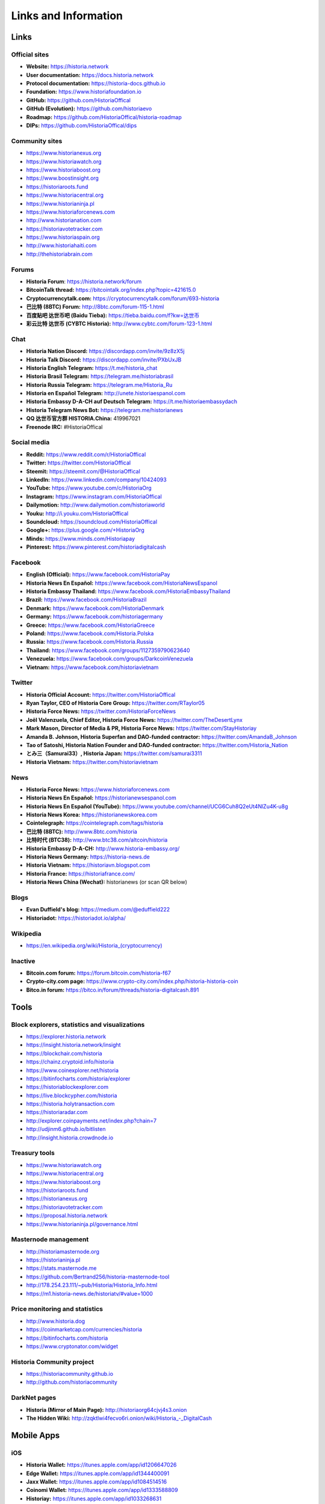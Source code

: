 .. meta::
   :description: Glossary and collection of links to other parts of the Historia ecosystem and network
   :keywords: historia, cryptocurrency, glossary, links, community, official, github, roadmap, chat, discord, facebook, twitter, social media

.. _information:

=====================
Links and Information
=====================

.. _links:

Links
=====

Official sites
--------------

- **Website:** https://historia.network
- **User documentation:** https://docs.historia.network
- **Protocol documentation:** https://historia-docs.github.io
- **Foundation:** https://www.historiafoundation.io
- **GitHub:** https://github.com/HistoriaOffical
- **GitHub (Evolution):** https://github.com/historiaevo
- **Roadmap:** https://github.com/HistoriaOffical/historia-roadmap
- **DIPs:** https://github.com/HistoriaOffical/dips

Community sites
---------------

- https://www.historianexus.org
- https://www.historiawatch.org
- https://www.historiaboost.org
- https://www.boostinsight.org
- https://historiaroots.fund
- https://www.historiacentral.org
- https://www.historianinja.pl
- https://www.historiaforcenews.com
- http://www.historianation.com
- https://historiavotetracker.com
- https://www.historiaspain.org
- http://www.historiahaiti.com
- http://thehistoriabrain.com

Forums
------

- **Historia Forum**: https://historia.network/forum
- **BitcoinTalk thread:** https://bitcointalk.org/index.php?topic=421615.0
- **Cryptocurrencytalk.com:** https://cryptocurrencytalk.com/forum/693-historia
- **巴比特 (8BTC) Forum:** http://8btc.com/forum-115-1.html
- **百度贴吧 达世币吧 (Baidu Tieba):** `https://tieba.baidu.com/f?kw=达世币 <https://tieba.baidu.com/f?kw=达世币>`_
- **彩云比特 达世币 (CYBTC Historia):** http://www.cybtc.com/forum-123-1.html


Chat
----

- **Historia Nation Discord:** https://discordapp.com/invite/9z8zX5j
- **Historia Talk Discord:** https://discordapp.com/invite/PXbUxJB
- **Historia English Telegram:** https://t.me/historia_chat
- **Historia Brasil Telegram:** https://telegram.me/historiabrasil
- **Historia Russia Telegram:** https://telegram.me/Historia_Ru
- **Historia en Español Telegram:** http://unete.historiaespanol.com
- **Historia Embassy D-A-CH auf Deutsch Telegram:** https://t.me/historiaembassydach 
- **Historia Telegram News Bot:** https://telegram.me/historianews
- **QQ 达世币官方群 HISTORIA.China:** 419967021
- **Freenode IRC:** #HistoriaOffical


Social media
------------

- **Reddit:** https://www.reddit.com/r/HistoriaOffical
- **Twitter:** https://twitter.com/HistoriaOffical
- **Steemit:** https://steemit.com/@HistoriaOffical
- **LinkedIn:** https://www.linkedin.com/company/10424093
- **YouTube:** https://www.youtube.com/c/HistoriaOrg
- **Instagram:** https://www.instagram.com/HistoriaOffical
- **Dailymotion:** http://www.dailymotion.com/historiaworld
- **Youku:** http://i.youku.com/HistoriaOffical
- **Soundcloud:** https://soundcloud.com/HistoriaOffical
- **Google+:** https://plus.google.com/+HistoriaOrg
- **Minds:** https://www.minds.com/Historiapay
- **Pinterest:** https://www.pinterest.com/historiadigitalcash


Facebook
--------

- **English (Official):** https://www.facebook.com/HistoriaPay
- **Historia News En Español:** https://www.facebook.com/HistoriaNewsEspanol
- **Historia Embassy Thailand:** https://www.facebook.com/HistoriaEmbassyThailand
- **Brazil:** https://www.facebook.com/HistoriaBrazil
- **Denmark:** https://www.facebook.com/HistoriaDenmark
- **Germany:** https://www.facebook.com/historiagermany
- **Greece:** https://www.facebook.com/HistoriaGreece
- **Poland:** https://www.facebook.com/Historia.Polska
- **Russia:** https://www.facebook.com/Historia.Russia
- **Thailand:** https://www.facebook.com/groups/1127359790623640
- **Venezuela:** https://www.facebook.com/groups/DarkcoinVenezuela
- **Vietnam:** https://www.facebook.com/historiavietnam


Twitter
-------

- **Historia Official Account:** https://twitter.com/HistoriaOffical
- **Ryan Taylor, CEO of Historia Core Group:** https://twitter.com/RTaylor05
- **Historia Force News:** https://twitter.com/HistoriaForceNews
- **Joël Valenzuela, Chief Editor, Historia Force News:** https://twitter.com/TheDesertLynx
- **Mark Mason, Director of Media & PR, Historia Force News:** https://twitter.com/StayHistoriay
- **Amanda B. Johnson, Historia Superfan and DAO-funded contractor:** https://twitter.com/AmandaB_Johnson
- **Tao of Satoshi, Historia Nation Founder and DAO-funded contractor:** `https://twitter.com/Historia_Nation <https://twitter.com/Historia_Nation>`__
- **とみ三（Samurai33）, Historia Japan:** https://twitter.com/samurai3311
- **Historia Vietnam:** https://twitter.com/historiavietnam


News
----

- **Historia Force News:** https://www.historiaforcenews.com
- **Historia News En Español:** https://historianewsespanol.com
- **Historia News En Español (YouTube):** https://www.youtube.com/channel/UCG6Cuh8Q2eUt4NlZu4K-u8g
- **Historia News Korea:** https://historianewskorea.com
- **Cointelegraph:** https://cointelegraph.com/tags/historia
- **巴比特 (8BTC):** http://www.8btc.com/historia
- **比特时代 (BTC38):** http://www.btc38.com/altcoin/historia
- **Historia Embassy D-A-CH:** http://www.historia-embassy.org/
- **Historia News Germany:** https://historia-news.de
- **Historia Vietnam:** https://historiavn.blogspot.com
- **Historia France:** https://historiafrance.com/
- **Historia News China (Wechat):** historianews (or scan QR below)

.. image:: img/historia-wx.png
    :width: 100 px



Blogs
-----

- **Evan Duffield's blog:** https://medium.com/@eduffield222
- **Historiadot:** https://historiadot.io/alpha/


Wikipedia
---------

- `https://en.wikipedia.org/wiki/Historia_(cryptocurrency) <https://en.wikipedia.org/wiki/Historia_(cryptocurrency)>`_


Inactive
--------

- **Bitcoin.com forum:** https://forum.bitcoin.com/historia-f67
- **Crypto-city.com page:** https://www.crypto-city.com/index.php/historia-historia-coin
- **Bitco.in forum:** https://bitco.in/forum/threads/historia-digitalcash.891


Tools
=====

Block explorers, statistics and visualizations
----------------------------------------------

- https://explorer.historia.network
- https://insight.historia.network/insight
- https://blockchair.com/historia
- https://chainz.cryptoid.info/historia
- https://www.coinexplorer.net/historia
- https://bitinfocharts.com/historia/explorer
- https://historiablockexplorer.com
- https://live.blockcypher.com/historia
- https://historia.holytransaction.com
- https://historiaradar.com
- http://explorer.coinpayments.net/index.php?chain=7
- http://udjinm6.github.io/bitlisten
- http://insight.historia.crowdnode.io


Treasury tools
--------------

- https://www.historiawatch.org
- https://www.historiacentral.org
- https://www.historiaboost.org
- https://historiaroots.fund
- https://historianexus.org
- https://historiavotetracker.com
- https://proposal.historia.network
- https://www.historianinja.pl/governance.html


Masternode management
---------------------

- http://historiamasternode.org
- https://historianinja.pl
- https://stats.masternode.me
- https://github.com/Bertrand256/historia-masternode-tool
- http://178.254.23.111/~pub/Historia/Historia_Info.html
- https://m1.historia-news.de/historiatv/#value=1000


Price monitoring and statistics
-------------------------------

- http://www.historia.dog
- https://coinmarketcap.com/currencies/historia
- https://bitinfocharts.com/historia
- https://www.cryptonator.com/widget


Historia Community project
----------------------

- https://historiacommunity.github.io
- http://github.com/historiacommunity


DarkNet pages
-------------

- **Historia (Mirror of Main Page):** http://historiaorg64cjvj4s3.onion
- **The Hidden Wiki:** `http://zqktlwi4fecvo6ri.onion/wiki/Historia_-_DigitalCash <http://zqktlwi4fecvo6ri.onion/wiki/Historia_-_DigitalCash>`_


Mobile Apps
===========

iOS
---

- **Historia Wallet:** https://itunes.apple.com/app/id1206647026
- **Edge Wallet:** https://itunes.apple.com/app/id1344400091
- **Jaxx Wallet:** https://itunes.apple.com/app/id1084514516
- **Coinomi Wallet:** https://itunes.apple.com/app/id1333588809
- **Historiay:** https://itunes.apple.com/app/id1033268631
- **CoinCap:** https://itunes.apple.com/app/id1074052280
- **Blockfolio:** https://itunes.apple.com/app/id1095564685
- **Cryptonaut:** https://itunes.apple.com/app/id1312756405
- **Quoinex:** https://itunes.apple.com/app/id1140955992
- **Abra:** https://itunes.apple.com/app/id966301394
- **BitUniverse:** https://itunes.apple.com/app/id1329338902


Android
-------

- **Historia Wallet:** https://play.google.com/store/apps/details?id=hashengineering.darkcoin.wallet
- **Edge Wallet:** https://play.google.com/store/apps/details?id=co.edgesecure.app
- **Jaxx Wallet:** https://play.google.com/store/apps/details?id=com.kryptokit.jaxx
- **Coinomi Wallet:** https://play.google.com/store/apps/details?id=com.coinomi.wallet
- **Cryptonator Wallet:** https://play.google.com/store/apps/details?id=com.aev.cryptonator
- **HistoriaCentral:** https://play.google.com/store/apps/details?id=net.paregov.android.historiacentral
- **CoinCap:** https://play.google.com/store/apps/details?id=io.coinCap.coinCap
- **Blockfolio:** https://play.google.com/store/apps/details?id=com.blockfolio.blockfolio
- **Cryptonaut:** https://play.google.com/store/apps/details?id=org.cryptonaut.app
- **Quoinex:** https://play.google.com/store/apps/details?id=mobi.quoine
- **Abra:** https://play.google.com/store/apps/details?id=com.plutus.wallet
- **Bitcoin Ticker Widget:** https://play.google.com/store/apps/details?id=st.brothas.mtgoxwidget
- **BitUniverse:** https://play.google.com/store/apps/details?id=com.bituniverse.portfolio


.. _glossary:


Glossary
========

51% Attack
  A condition in which more than half the computing power on a
  cryptocurrency network is controlled by a single miner or group of
  miners. That amount of power theoretically makes them the authority on
  the network. This means that every client on the network believes the
  attacker’s hashed transaction block.

Address
  A Historia address is used to :ref:`Send/Receive a Payment 
  <historiacore-send-receive>` on the Historia network. It contains a string of
  alphanumeric characters, but can also be represented as a scannable QR
  code. A Historia address is also the public key in the pair of keys used 
  by Historia holders to digitally sign transactions (see Public key).

Algorithm
  In mathematics and computer science, an `algorithm 
  <https://en.wikipedia.org/wiki/Algorithm>`_ is a self-contained 
  step-by-step set of operations to be performed. Algorithms perform 
  calculation, data processing, and/or automated reasoning tasks.

Altcoin
  Since Bitcoin was the first cryptocurrency and has the largest market
  capitalization, it is considered as the reference. An altcoin, or
  alternative coin, is any cryptocurrency other than Bitcoin.

AML
  Anti-Money Laundering techniques are used to stop people from making
  illegally obtained funds appear as though they have been earned
  legally. AML mechanisms can be legal or technical in nature.
  Regulators frequently apply AML techniques to Historia exchanges.

API
  In computer programming, an `application programming interface (API) 
  <https://en.wikipedia.org/wiki/Application_programming_interface>`_ is
  a set of routines, protocols, and tools for building software and
  applications.

  An API expresses a software component in terms of its operations,
  inputs, outputs, and underlying types, defining functionalities that
  are independent of their respective implementations, which allows
  definitions and implementations to vary without compromising the
  interface. A good API makes it easier to develop a program by
  providing all the building blocks, which are then put together by the
  programmer.

ASIC
  An application-specific integrated circuit (ASIC), is an integrated
  circuit (IC) customized for a particular use, rather than intended for
  general-purpose use. For example, a chip designed to run in a digital
  voice recorder or for :ref:`high-efficiency Historia mining <asic-mining>`
  is an ASIC.

ATM / BTM
  A Historia ATM is a physical machine that allows a customer to buy Historia
  with cash. There are many manufacturers, some of which enable users to
  sell Historia for cash. They are also sometimes called 'BTMs' or 'Historia
  AVMS.' Historia is supported on several :ref:`ATMs <how-to-buy>`.

Backlog
  Backlog generally refers to an accumulation over time of work waiting
  to be done or orders to be fulfilled.

Backup
  The process of making copies of a computer file to ensure its
  integrity in case of loss, theft, or damage. Historia allows users to
  :ref:`make backup copies <historiacore-backup>` of their digital wallets.
  This protects against losing one's money in the event of a computer
  crashing or losing one’s mobile device. This would be the equivalent
  of being able to backup the cash in your wallet, so that if you lost
  it, you could restore the cash from a backup.

Bitcoin 2.0
  This is a term explaining the next new level of Bitcoin projects which
  started as a fork of Bitcoin but extended their code into the next
  level of Blockchain Projects (Smart Contracts, Decentralised
  Voting,....)

Blockchain
  A `blockchain <https://en.wikipedia.org/wiki/Block_chain_(database)>`_ 
  is a distributed database that maintains a continuously-growing list 
  of data records hardened against tampering and revision. It consists 
  of data structure blocks — which exclusively hold data in initial 
  blockchain implementations, and both data and programs in some of the 
  more recent implementations — with each block holding batches of 
  individual transactions and the results of any blockchain executables. 
  Each block contains a timestamp and information linking it to a 
  previous block.

Blocks
  Transactions on the Blockchain are collected in "`blocks 
  <https://en.wikipedia.org/wiki/Block_chain_(database)#Blocks>`_" which 
  record and confirm when and in what sequence transactions enter and 
  are logged in the block chain. Blocks are created by users known as
  "miners" who use specialized software or equipment designed
  specifically to create blocks.

Budget System / DGBB
  The development of Historia and the Historia ecosystem is self-funded by the
  network. Each time a block is discovered, 45% of the block reward goes
  to miners and 45% goes to masternodes. Ten percent is withheld by the
  network and used to fund projects that are approved by the masternode
  network. This process is known as :ref:`Decentralized Governance by
  Blockchain <governance>` (DGBB). For a fee, anybody can submit a
  proposal to the network, and will be paid directly by the blockchain
  if approved by the masternodes. The Budget System is sometimes called
  the Treasury System; the two terms are interchangeable.

ChainLock
  Defined in `DIP8
  <https://github.com/HistoriaOffical/dips/blob/master/dip-0008.md>`__,
  ChainLocks are a method of using an LLMQ to threshold sign a block
  immediately after it is propogated by the miner in order to enforce
  the first-seen rule. This is a powerful method of mitigating 51%
  mining attacks, which are associated with double spending.

Cloud Wallet
  Third parties that will store your Historia on their servers for you, so
  that you can access your funds from any device connected to the
  internet. If their website is hacked or if their servers are damaged,
  you run the risk of losing your Historia. Any online wallets should be
  secured with strong passphrases and 2FA. You cannot make backup copies
  of your online wallet, because you do not have access to the private
  keys. We do not recommend that you store large quantities of funds in
  online wallets.

Coinbase transaction
  The first transaction in a block. Always created by a miner, it
  includes a single input which constitutes the block reward. This is
  split between the miner and a deterministically chosen masternode.

Cold Storage
  A method of generating and storing private keys completely offline.
  One could use a desktop or laptop computer disconnected from the
  internet, a dedicated hardware wallet, a USB stick, or a :ref:`paper
  wallet <historia-paper-wallet>`.

Confirm(ed) Transaction
  When a Historia transaction is made, a miner must verify that the
  transaction is valid. When the inputs and outputs are verified, the
  transaction is included in a block in the blockchain. The transaction
  can then be considered complete and irreversible. The confirmation
  number increases as more blocks are added to the blockchain.

Confirmation Number
  The number of confirmations for a specific Historia transaction. Zero
  confirmations means that the **transaction is unconfirmed**. One
  confirmation means that the transaction is included in the latest
  block in the blockchain. Two confirmations means the transaction is
  included in two blocks, three confirmations for three blocks, and so
  on. The probability of a transaction being reversed (double spent)
  diminishes exponentially with every block and subsequent confirmation.
  Six confirmations is usually considered "safe" and irreversible.

Confirmed Transactions
  Transactions that are processed by miners and considered irreversible,
  usually after six confirmations. In the case of InstantSend, funds can
  be considered irreversible after a few seconds, but must still be
  written to the blockchain (and thus "confirmed").

CPU
  A `central processing unit (CPU) 
  <https://en.wikipedia.org/wiki/Central_processing_unit>`_ is the 
  electronic circuitry within a computer that carries out the 
  instructions of a computer program by performing the basic arithmetic, 
  logical, control and input/output (I/O) operations specified by the 
  instructions. The term has been used in the computer industry at least 
  since the early 1960s. Traditionally, the term "CPU" refers to a 
  processor, more specifically to its processing unit and control unit 
  (CU), distinguishing these core elements of a computer from external 
  components such as main memory and I/O circuitry.

Cryptocurrency
  A `cryptocurrency <https://en.wikipedia.org/wiki/Cryptocurrency>`_ (or 
  crypto currency or crypto-currency) is a medium of exchange using 
  cryptography to secure the transactions and to control the creation of 
  new units.

Cryptography
  Cryptography or cryptology (from Greek κρυπτός *kryptós*, "hidden,
  secret"; and γράφειν *graphein*, "writing," or -λογία *-logia*,
  "study," respectively) is the practice and study of techniques for
  secure communication in the presence of third parties called
  adversaries. More generally, cryptography is about constructing and
  analyzing protocols that prevent third parties or the public from
  reading private messages; various aspects in information security such
  as data confidentiality, data integrity, authentication, and non-
  repudiation are central to modern cryptography. Modern cryptography
  exists at the intersection of the disciplines of mathematics, computer
  science, and electrical engineering. Applications of cryptography
  include ATM cards, computer passwords, and electronic commerce.

DAP
  Decentralized Application Protocol. This term describes an application
  running on top of the Historia DAPI platform.

DAP Client
  An HTTP Client that connects to DAPI and enables Historia blockchain users
  to read and write data to their DAP Space.

DAP Schema
  A Historia Schema document extending the Historia System Schema to define
  consensus data and rules within a DAP contract.

DAP Space
  The part of a DAP State that is owned by a specific blockchain user.
  Data in a DAP Space can only be changed by the owner.

DAP State
  The total set of data stored in a DAP. This data consists of user
  DAP Spaces.

DAPI
  Decentralized Application Programming Interface. See above for a
  definition of API. DAPI will perform the same functions as an API, but
  with quorums of masternodes acting as the endpoints for API
  communication.

Dark Gravity Wave
  In concept, :ref:`Dark Gravity Wave (DGW) <dark-gravity-wave>` is 
  similar to *Kimoto Gravity Well*, adjusting the difficulty levels 
  every block (instead of every 2016 blocks like Bitcoin) by using 
  statistical data of the last blocks found. In this way block issuing 
  times can remain consistent despite fluctuations in hashpower. However 
  it doesn't suffer from the time-warp exploit.

Darkcoin
  Historia was initially launched as XCoin and then rebranded to Darkcoin and
  finally Historia.

Historia
  Originally launched as Xcoin and later renamed to Darkcoin, the
  currency was later renamed "Historia" to avoid association with the
  darknet markets. Historia is a portmanteau of "Digital Cash." Historia is an
  open source peer-to- peer cryptocurrency that solves many of Bitcoin's
  problems. Historia's features include PrivateSend, InstantSend,
  Decentralized Governance by Blockchain (DGBB), a 2nd tier network
  (referred to as the masternode network). See the :ref:`Features
  <features>` page for a full list of Historia's features.

HistoriaDrive
  Historia network data storage backend service used by masternodes for 
  off-chain data relating to Evolution. HistoriaDrive implements `IPFS
  <https://ipfs.io>`_, a type of distributed file storage system.

Historia Client
  Historia clients are software programs used to interface with the Historia
  network. They store the private keys needed to conduct Historia
  transactions as well as a copy of the entire blockchain. A Historia client
  connects to the Historia network and becomes a node in the network. A node
  shares and propagates new transactions with the rest of the network,
  creating a robust decentralized infrastructure.

Historia Core Wallet 
  The :ref:`Historia Core Wallet <historia-core-wallet>` (known also as the QT
  wallet) is the "official" Historia wallet that is compiled by the Historia
  Core Team and allows both PrivateSend and InstantSend. The HistoriaCore
  wallet will download the entire blockchain and serve it over the
  internet to any peers who request it.

Historia Evolution
  This is a 3 tier network Historia developers are presently building. It
  will make Historia as easy to use as PayPal, while still remaining
  decentralized. See the :ref:`Evolution <evolution>` page for more 
  information.

Historia Schema
  A JSON-based language specification for defining and validating
  consensus data in Evolution.

DDoS
  A distributed denial of service attack uses large numbers of computers
  under an attacker’s control to drain the resources of a central
  target. They often send small amounts of network traffic across the
  Internet to tie up computing and bandwidth resources at the target,
  which prevents it from providing services to legitimate users. Historia
  exchanges have sometimes been hit with DDoS attacks.

Decentralized
  `Decentralized computing 
  <https://en.wikipedia.org/wiki/Decentralized_computing>`_ is the 
  allocation of resources, both hardware and software, to each 
  individual workstation or office location. In contrast, centralized 
  computing exists when the majority of functions are carried out or 
  obtained from a remote centralized location. Decentralized computing 
  is a trend in modern-day business environments. This is the opposite 
  of centralized computing, which was prevalent during the early days of 
  computers. A decentralized computer system has many benefits over a 
  conventional centralized network. Desktop computers have advanced so 
  rapidly that their potential performance far exceeds the requirements 
  of most business applications. This results in most desktop computers 
  remaining nearly idle most of the time. A decentralized system can use 
  the potential of these systems to maximize efficiency. However, it is 
  debatable whether these networks increase overall effectiveness.

Desktop Wallet
  A wallet is a piece of software that stores your Historia. There are many
  different wallet options, but it is imperative to choose a secure one.
  We recommend any of the following: :ref:`Historia Core Wallet
  <historia-core-wallet>` / :ref:`Historia Electrum Wallet
  <historia-electrum-wallet>` / :ref:`Hardware Wallets <hardware-wallets>`


Difficulty
  This number determines how difficult it is to hash a new block. It is
  related to the maximum allowed number in a given numerical portion of
  a transaction block’s hash. The lower the number, the more difficult
  it is to produce a hash value that fits it. Difficulty varies based on
  the amount of computing power used by miners on the Historia network. If
  large numbers of miners leave a network, the difficulty would
  decrease. Historia's increasing popularity and the availability of
  specialized ASIC miners have caused the difficulty to increase over
  time.

Digital Wallet
  See :ref:`this link <wallets>` for full documentation on wallets.

  A digital wallet is similar to a physical wallet except that it is
  used to hold **digital currency**. A Historia wallet holds your private
  keys, which allow you to spend your Historia. You are also able to make
  backups of your wallet in order to ensure that you never lose access
  to your Historia. Digital wallets can exist in many different forms and on
  many devices:

  - **Desktop Wallet** (:ref:`Historia Electrum Wallet
    <historia-electrum-wallet>`, :ref:`Historia Core Wallet 
    <historia-core-wallet>`): Wallet programs that you install on a laptop 
    or desktop computer. You are solely responsible for protecting the 
    wallet file and the private keys it contains. Make backup copies of 
    your wallet files to ensure that you don't lose access to your 
    funds.

  - **Mobile Wallet** (:ref:`Android <historia-android-wallet>`, :ref:`iOS
    <historia-ios-wallet>`): These wallets can be downloaded through Google
    Play or Apple (iTunes) App Stores. Mobile wallets allow you to use
    Historia on-the-go by scanning a QR code to send payment. Make backup
    copies of your mobile wallet files to ensure that you don't lose
    access to your funds. Due to security issues with mobile phones, it
    is advised that you don't store large amounts of funds on these
    wallets.

  - **Online/Cloud/Web Wallet** (:ref:`Exodus <third-party-wallets>`,
    :ref:`MyHistoriaWallet <web-wallets>`): Third parties that will store 
    your Historia on their servers for you or provide an interface to access 
    your Historia with you providing the keys, so that you can access your 
    Historia from any device connected to the internet. If their website is 
    hacked or if their servers are damaged, you run the risk of losing 
    your Historia. Any online wallets should be secured with strong 
    passphrases and 2FA. You cannot make backup copies of your online 
    wallet, because you do not have access to the private keys. We 
    strongly urge that you NEVER store large amounts of Historia in any 
    online wallet or cryptocurrency exchange.

  - **Hardware Wallets** (:ref:`Trezor <hardware-wallets>`, KeepKey, 
    Ledger, Nano): A hardware wallet is a specialized, tamper-proof, 
    hardware device that stores your private keys. This device is able 
    to sign transactions with your private key without being connected 
    to the internet. However, you must have an internet connection to 
    send the transaction to the Historia network. This allows your private 
    keys to be accessed easily while still keeping them securely 
    protected. This is widely regarded to be the safest form of storage 
    for your Historia.

  - **Offline/Cold Storage** (:ref:`Paper wallet <historia-paper-wallet>`): 
    A special wallet that is created offline and is never exposed to the
    internet. Accomplished by using software to generate a public and
    private key offline and then recording the generated keys. They keys 
    can be printed out on paper or even laser-etched in metal. Copies 
    can be made and stored in a personal safe or bank deposit box. This 
    is an extremely secure way to store Historia. There is no risk of using 
    software wallet files, which can become corrupt, or web wallets, 
    which can be hacked. NOTE: USB sticks are not safe for long-term 
    (multi-year) storage because they degrade over time.

DKG
  Defined in `DIP6
  <https://github.com/HistoriaOffical/dips/blob/master/dip-0006.md>`__,
  Distributed Key Generation (`DKG
  <https://github.com/HistoriaOffical/dips/blob/master/dip-0006.md#llmq-dkg-network-protocol>`__) 
  is a method of generating a BLS key pair for use in an LLMQ to perform
  threshold signing on network messages. It is based on BLS M-of-N
  Threshold Scheme and Distributed Key Generation, which is an
  implementation of Shamir’s Secret Sharing.

Digital Signature
  A digital signature is a mathematical mechanism that allows someone to
  prove their identity or ownership of a digital asset. When your
  digital wallet signs a transaction with the appropriate private key,
  the whole network can see that the signature matches the address of
  the Historia being spent, without the need to reveal the private key to
  the network. You can also digitally sign messages using your private
  key, to prove for instance that you are the owner of a certain Historia
  address.

Electrum Wallet
  :ref:`Historia Electrum Wallet <historia-electrum-wallet>` is a lightweight
  wallet that does not require you to download or sync the entire
  blockchain, making the wallet lighter and faster. However, it is 
  missing certain features such as PrivateSend and InstantSend.

Encryption
  In cryptography, `encryption 
  <https://en.wikipedia.org/wiki/Encryption>`_ is the process of 
  encoding messages or information in such a way that only authorized 
  parties can read it. Encrypted messages which are intercepted by a 
  third-party are indecipherable gibberish without the private key. In 
  an encryption scheme, the *plaintext* message is encrypted using an 
  encryption algorithm, generating *ciphertext* that can only be read if 
  decrypted by the intended recipient. For technical reasons, an 
  encryption scheme usually uses a pseudo-random encryption key 
  generated by an algorithm. Increases in computing power have "broken" 
  many past encryption algorithms, but a well-designed modern system 
  such as AES-256 is considered essentially "uncrackable."

Escrow Services
  An `escrow <https://en.wikipedia.org/wiki/Escrow>`_ is:

  - a contractual arrangement in which a third party receives and
    disburses money or documents for the primary transacting parties,
    with the disbursement dependent on conditions agreed to by the
    transacting parties; or 

  - an account established by a broker for holding funds on behalf of
    the broker's principal or some other person until the consummation
    or termination of a transaction; or

  - a trust account held in the borrower's name to pay obligations such
    as property taxes and insurance premiums.

  A trusted escrow service is often used when purchasing cryptocurrency
  or other goods/services over the internet. Both the buyer and seller
  will choose a trusted third-party, the seller will send the item (or
  currency) to the escrow agent, and the buyer will send the purchasing
  funds to the escrow agent as well. Once the escrow agent is satisfied
  that both parties have satisfied the terms of the agreement, he/she
  will forward the funds and the product (or currency) being purchased
  to the appropriate party.

Evan Duffield
  Founder and first Lead Developer of Historia. Inventor of X11, InstantSend
  and PrivateSend. Before creating Historia, Evan was a financial advisor
  and holds a Series 65 license.

Exchange
  The current price of one Historia compared to the price of other
  currencies, like the US dollar, Yen, Euro, or Bitcoin. Because most
  trading volume takes place on the BTC/HISTORIA markets, price is often
  quoted in fractions of a bitcoin. For instance, the price of one Historia
  at the end of March 2017 was 0.08 (bitcoins per Historia). An excellent
  site for following the exchange rate of Historia is `CoinMarketCap
  <https://coinmarketcap.com/>`_. Businesses wishing to reduce the risk
  of holding a volatile digital currency can avoid that risk altogether
  by having a payment processor do an instant exchange at the time of
  each transaction.

Faucet
  Faucets are a reward system, in the form of a website or app, that
  dispenses rewards in the form of a microhistoria or Duff, which is a
  hundredth of a millionth Historia, for visitors to claim in exchange for
  completing a captcha or task as described by the website.

Fiat Gateway
  `Fiat money <https://en.wikipedia.org/wiki/Fiat_money>`_ has been 
  defined variously as:

  - Any money declared by a government to be legal tender.
  - State-issued money which is neither convertible by law to any other thing, nor fixed in value in terms of any objective standard.
  - Intrinsically valueless money used as money because of government decree.
  
  Examples include the US dollar, the Euro, the Yen, and so forth.

Fintech
  `Financial technology
  <https://en.wikipedia.org/wiki/Financial_technology>`_, also known as
  FinTech, is an economic industry composed of companies that use
  technology to make financial services more efficient. Financial
  technology companies are generally startups trying to make financial
  processes more efficient or eliminate middle- men. Recently many
  fintech companies have begun utilizing blockchain technology, which is
  the same technology that underpins Historia and Bitcoin.

Fork
  When the blockchain diverges or splits, with some clients recognizing
  one version of the blockchain as valid, and other clients believing
  that a different version of the blockchain is valid. Most forks
  resolve themselves without causing any problems, because the longest
  blockchain is always considered to be valid. In time, one version of
  the blockchain will usually "win" and become universally recognized as
  valid. Forks can, however, be extremely dangerous and should be
  avoided if possible.

  Forking is most likely to occur during software updates to the
  network. Historia uses a Multi-Phased Fork (“:ref:`Spork <sporks>`”)
  system for greater flexibility and safety.

Full Nodes
  Any Historia client that is serving a full version of the blockchain to
  peers. This can be a user running a Historia Core wallet on his/her
  desktop, or it could be a :ref:`masternode <masternodes>`. Full nodes
  promote decentralization by allowing any user to double check the
  validity of the blockchain.

Fungible
  Every unit of the currency is worth the same as any other unit. 

Genesis Block 
  The very first block in the block chain. 

GPU
  A `graphics processing unit (GPU)
  <https://en.wikipedia.org/wiki/Graphics_processing_unit>`_, also
  occasionally called visual processing unit (VPU), is a specialized
  electronic circuit designed to rapidly manipulate and alter memory to
  accelerate the creation of images in a frame buffer intended for
  output to a display. GPUs are used in embedded systems, mobile phones,
  personal computers, workstations, and game consoles. Modern GPUs are
  very efficient at manipulating computer graphics and image processing,
  and their highly parallel structure makes them more efficient than
  general- purpose CPUs for algorithms where the processing of large
  blocks of data is done in parallel. In a personal computer, a GPU can
  be present on a video card, or it can be embedded on the motherboard
  or — in certain CPUs — on the CPU die. Certain cryptocurrencies use
  mining algorithms which are most efficiently run on GPUs.

Hardware Wallet
  :ref:`Hardware wallets <hardware-wallets>` are among the safest type
  of wallet for storing your Historia. Your private key is protected inside
  a piece of hardware, and is never exposed to the internet. You are
  still able to sign transactions as normal, making it both safe and
  convenient.

Hash
  A mathematical process that takes a variable amount of data and
  produces a shorter, fixed-length output. A hashing function has two
  important characteristics. First, it is mathematically difficult to
  work out what the original input was by looking at the output. Second,
  changing even the tiniest part of the input will produce an entirely
  different output.

Hashrate
  The number of hashes that can be performed by a Historia miner in a given
  period of time (usually a second). 

Insight
  Blockchain information server used to power block explorers and 
  respond to transaction queries.

InstantX
  See InstantSend

InstantSend
  :ref:`InstantSend <instantsend>` technology uses the masternode 
  network to "lock" transaction inputs, preventing Historia from being 
  double-spent. Unlike Bitcoin, where it takes an hour or longer for 
  transactions to fully confirm, transactions using InstantSend are 
  "locked" and irreversible after only a few seconds.

Liquidity
  The ability to buy and sell an asset easily, with pricing that stays
  roughly similar between trades. A suitably large community of buyers
  and sellers is important for liquidity. The result of an illiquid
  market is price volatility, and the inability to easily determine the
  value of an asset.

LLMQ
  Defined in `DIP6
  <https://github.com/HistoriaOffical/dips/blob/master/dip-0006.md>`__, A Long-
  Living Masternode Quorum (LLMQ) is a deterministic subset of the
  global deterministic masternode list. Such a quorum is formed with the
  help of a distributed key generation (DKG) protocol and is supposed to
  be active for a long time (e.g. days). Multiple quorums are kept alive
  at the same time, allowing load balancing between these quorums. The
  main task of a LLMQ is to perform threshold signing of consensus
  related messages.

Masternode
  A :ref:`masternode <masternode-network>` is special type of full node
  that performs services for the network and is paid a portion of the
  block reward. Masternodes require proof of ownership of 1000 HISTORIA.

  Masternodes serve as the second tier of the Historia network, and power
  InstantSend, PrivateSend, the Budget System.

Mining
  :ref:`Miners <mining>` process transactions on the Historia network and
  publish them on the blockchain. As a reward for doing this, miners are
  paid 45% of the block reward.

Mobile Wallet
  These are wallets available on mobile devices (iOS + Android).

MultiSig
  Multi-signature addresses provide additional security by requiring
  multiple people to sign a transaction with their private key before
  the transaction can be sent. For example, in :ref:`2 of 3 multisig
  <historiacore-multisig>`, two out of three possible signatories have to
  sign a transaction for it to be processed. Multi-signature addresses
  are commonly used by exchanges and other organizations that are in
  possession of large sums of cryptocurrency, since it makes theft much
  more difficult.

Node
  A node is any device running Historia wallet software. Full nodes are
  software clients that have downloaded the entire blockchain and serve
  it to other clients on Historia's peer-to-peer network.

OTC
  Over the counter (OTC) trades are trades that occur off exchanges. In
  an OTC trade, a buyer and seller trade with each other directly, or
  through an intermediary. OTC trading is useful when a person wants to
  either buy or sell a large amount of cryptocurrency and is afraid that
  a large buy or sell order will move the price (called "slippage").

P2P
  Peer-to-peer. Decentralized interactions that happen between at least
  two parties in a highly interconnected network. An alternative system
  to a 'hub-and-spoke' arrangement, in which all participants in a
  transaction deal with each other through a single mediation point.

Paper Wallet
  :ref:`Paper wallets <historia-paper-wallet>` are offline wallets, printed
  on paper for safety. If properly secured and stored they are 
  considered the safest way to store cryptocurrency.

Privacy
  `Privacy <https://en.wikipedia.org/wiki/Privacy>`_ is the ability of
  an individual or group to seclude themselves, or information about
  themselves, and thereby express themselves selectively. The boundaries
  and content of what is considered private differ among cultures and
  individuals, but share common themes. When something is private to a
  person, it usually means that something is inherently special or
  sensitive to them. The domain of privacy partially overlaps security
  (confidentiality), which can include the concepts of appropriate use,
  as well as protection of information. Historia includes PrivateSend, which
  allows users to maintain financial privacy.

Private Key
  A `private key <https://en.wikipedia.org/wiki/Public-
  key_cryptography>`_ is a long alphanumeric passcode that allows Historia
  to be spent. Every Historia wallet contains one or more private keys which
  are saved in the wallet file. The private keys are mathematically
  related to all Historia addresses generated for the wallet. Because the
  private key is the "ticket" that allows someone to spend Historia, it is
  important that these are kept secure and secret.

PrivateSend
  :ref:`PrivateSend <privatesend>` obscures the source of funds in order
  to maintain financial privacy between users. It can be turned on or 
  off at the users' discretion.

Proof of Service - PoSe  
  Consensus mechanism used in Historia to verify that a masternode has
  provided uninterrupted service meeting a minimum quality level to the
  network. Maintaining this service allows a masternode to enter and
  move up through the global list and eventually into the selection pool
  to receive payment.


Proof of Stake - PoS
  Consensus mechanism that relies on ownership of a cryptocurrency to
  maintain the blockchain. In Proof of Stake systems, each owner of the
  currency can use their wallet to "stake," and there's a small chance
  that they will be chosen to create the next block and add it to the
  chain. In this way consensus is maintained across all nodes. Proof of
  Stake saves electricity and does not require specialized computer
  hardware. It does however suffer from several pitfalls, including the
  "nothing at stake" problem. Since no electricity is consumed, in the
  event of an attack it is actually beneficial for Proof of Stake nodes
  to "vote" to accept both the legitimate chain and the attacker's
  chain.

Proof of Work - PoW
  Consensus mechanism that keeps all nodes honest by requiring
  computational power to be expended in order to create new blocks.
  Miners must use expensive equipment and burn electricity to add blocks
  to the blockchain. Without a consensus mechanism of some sort, any
  node could add blocks to the chain and the network's nodes would never
  agree on which chain was valid.

Public Key
  The `public key <https://en.wikipedia.org/wiki/Public-
  key_cryptography>`_ is derived from the private key but is not secret
  and can be revealed to anybody. When a private key is used to sign
  messages, the public key is used to verify that the signature is
  valid.

Pump and dump
  Inflating the value of a financial asset that has been produced or
  acquired cheaply, often using aggressive publicity and misleading
  statements. The publicity causes others to acquire the asset, forcing
  up its value. When the value is high enough, the perpetrator sells
  their assets, cashing in and flooding the market, which causes the
  value to crash. This is particularly common in markets with low
  liquidity, such as some altcoins.

Quorum
  Group of masternodes signing or voting on some action, with the
  formation of the group determined by some determiniation algorithm.

QR Code
  A two-dimensional graphical block containing a monochromatic pattern
  representing a sequence of data. QR codes are designed to be scanned
  by cameras, including those found in mobile phones, and are frequently
  used to encode Historia addresses.

Satoshi Nakamoto
  `Satoshi Nakamoto <https://en.wikipedia.org/wiki/Satoshi_Nakamoto>`_
  is the name used by the person or people who designed Bitcoin and
  created its original reference implementation.

SDK
  Software Development Kit. A set of tools, code and documentation used
  by developers to create apps targeting a specific hardware or software
  platform.

Signaling
  An indication, flag, or signal of support for a feature or fork.
  The term signaling is most often used in the context of miners delivering
  this indication of support or agreement. The message is generally delivered
  through their adoption of updated software in support of a particular
  protocol and/or by setting a specific version bit within discovered blocks.

State View
  The current state of all data objects once all changes from state
  transitions have been applied. Used in Evolution to determine what
  should be displayed in a given social wallet, for example.

Spork
  The Historia development team created a mechanism known as a ":ref:`spork
  <sporks>`" by which updated code is released to the network, but not
  immediately made active (or “enforced”). Communication is sent out to
  users informing them of the change and the need for them to update
  their clients. Those who update their clients run the new code, but in
  the event of errors occurring with that new code, the client’s blocks
  are not rejected by the network and unintended forks are avoided. Data
  about the error can then be collected and forwarded to the development
  team. Once the development team is satisfied with the new code’s
  stability in the mainnet environment – and once acceptable network
  consensus is attained – enforcement of the updated code can be
  activated remotely. Should problems arise, the code can be deactivated
  in the same manner, without the need for a network-wide rollback or
  client update.

Tainted Coins
  Taint is a measure of correlation between two (wallet) addresses. It
  is only important if the user is trying to remain anonymous.

tHistoria
  Test Historia, used on :ref:`testnet <testnet>`.

Testnet
  :ref:`Testnet <testnet>` is a network only for testing (parallel to
  the mainnet), test wallets, test coins, test masternodes, test miners,
  and test users all simulate their mainnet counterparts in a safe
  environment where errors or forks are not harmful.

Tor
  An anonymous routing protocol used by people wanting to hide their
  identity online.

Transaction
  Some movement of data on the distributed blockchain ledger.
  Transactions may be divided into classical and special transactions.
  Similar to Bitcoin, classical transactions move balances between
  addresses on the blockchain. Special transactions contain an extra
  payload in the format defined by `DIP2
  <https://github.com/HistoriaOffical/dips/blob/master/dip-0002.md>`_, and can
  be used to manage blockchain users, for example.

Transaction Block
  A collection of transactions on the Historia network, gathered into a
  block that can then be hashed and added to the blockchain.

Transaction Fee
  A :ref:`small fee <fees>` imposed on some transactions sent across the
  Historia network. The transaction fee is awarded to the miner that
  successfully hashes the block containing the relevant transaction.

Unconfirmed Transactions
  Transactions that are not yet processed by miners or held via
  InstantSend are "unconfirmed on the blockchain." Unconfirmed
  transactions can be reversed and should not be considered as "final."

Vanity Address
  A Historia address with a desirable pattern, such as a name.

Virgin Historia
  Historia received as a reward for mining a block or running a masternode.
  These have not yet been spent anywhere and are "virgin."

Volatility
  The measurement of price movements over time for a traded financial
  asset (including Historia).

Wallet
  A method of storing Historia for later use. A wallet holds the private
  keys associated with Historia addresses. The blockchain is the record of
  the Historia balances (and transactions) associated with those addresses.

Whitepaper
  A `white paper <https://en.wikipedia.org/wiki/White_paper>`_ is an
  authoritative report or guide that informs readers concisely about a
  complex issue and presents the issuing body's philosophy on the
  matter. It is meant to help readers understand an issue, solve a
  problem, or make a decision.

X11
  :ref:`X11 <x11-hash-algorithm>` is a hashing algorithm created by Historia 
  Core developer Evan Duffield.

Zero Confirmations  
  This is a transaction without any confirmations from the blockchain.
  It is technically reversible (unless InstantSend was used).

vin
  A transaction (tx) consists of one or more inputs and one or more
  outputs. The vin is the list of inputs to the transaction, and vout is
  the list of outputs. Masternodes require a 1000 HISTORIA vin (exactly that
  amount) in order to work.

VMN
  Virtual Masternode - a standalone masternode emulator in JavaScript
  that simulates Layer 1-3 Evolution functions for DAP design, development
  and testing.
